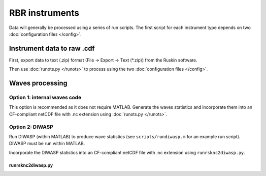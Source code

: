 RBR instruments
***************

Data will generally be processed using a series of run scripts. The first script for each instrument type
depends on two :doc:`configuration files </config>`.

Instrument data to raw .cdf
===========================

First, export data to text (.zip) format (File -> Export -> Text (\*.zip)) from the Ruskin software.

Then use :doc:`runots.py </runots>` to process using the two :doc:`configuration files </config>`.

Waves processing
================

Option 1: internal waves code
-----------------------------

This option is recommended as it does not require MATLAB. Generate the waves statistics and incorporate them into an CF-compliant netCDF file with .nc extension using :doc:`runots.py </runots>`.

Option 2: DIWASP
----------------

Run DIWASP (within MATLAB) to produce wave statistics (see ``scripts/rundiwasp.m`` for an example run script). DIWASP must be run within MATLAB.

Incorporate the DIWASP statistics into an CF-compliant netCDF file with .nc extension using ``runrsknc2diwasp.py``.

runrsknc2diwasp.py
~~~~~~~~~~~~~~~~~~
